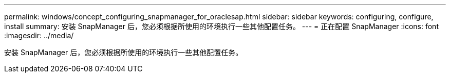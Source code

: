 ---
permalink: windows/concept_configuring_snapmanager_for_oraclesap.html 
sidebar: sidebar 
keywords: configuring, configure, install 
summary: 安装 SnapManager 后，您必须根据所使用的环境执行一些其他配置任务。 
---
= 正在配置 SnapManager
:icons: font
:imagesdir: ../media/


[role="lead"]
安装 SnapManager 后，您必须根据所使用的环境执行一些其他配置任务。
